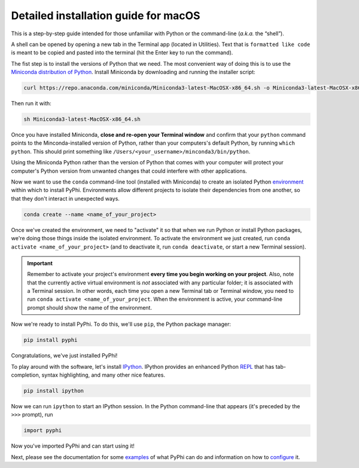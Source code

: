 .. _macos-installation:

Detailed installation guide for macOS
=====================================

This is a step-by-step guide intended for those unfamiliar with Python
or the command-line (*a.k.a.* the “shell”).

A shell can be opened by opening a new tab in the Terminal app (located in
Utilities). Text that is ``formatted like code`` is meant to be copied and
pasted into the terminal (hit the Enter key to run the command).

The fist step is to install the versions of Python that we need. The most
convenient way of doing this is to use the `Miniconda distribution of Python
<https://docs.conda.io/en/latest/miniconda.html>`__. Install Miniconda by
downloading and running the installer script:

.. code:: bash

    curl https://repo.anaconda.com/miniconda/Miniconda3-latest-MacOSX-x86_64.sh -o Miniconda3-latest-MacOSX-x86_64.sh

Then run it with:

.. code:: bash

    sh Miniconda3-latest-MacOSX-x86_64.sh

Once you have installed Miniconda, **close and re-open your Terminal window**
and confirm that your ``python`` command points to the Minconda-installed
version of Python, rather than your computers's default Python, by running
``which python``. This should print something like
``/Users/<your_username>/minconda3/bin/python``.

Using the Miniconda Python rather than the version of Python that comes with
your computer will protect your computer's Python version from unwanted
changes that could interfere with other applications.

Now we want to use the ``conda`` command-line tool (installed with Miniconda)
to create an isolated Python `environment
<https://docs.conda.io/projects/conda/en/latest/user-guide/concepts/environments.html>`_
within which to install PyPhi. Environments allow different projects to
isolate their dependencies from one another, so that they don't interact in
unexpected ways.

.. code:: bash

    conda create --name <name_of_your_project>

Once we've created the environment, we need to "activate" it so that when we
run Python or install Python packages, we're doing those things inside the
isolated environment. To activate the environment we just created, run
``conda activate <name_of_your_project>`` (and to deactivate it, run ``conda
deactivate``, or start a new Terminal session).

.. important::

    Remember to activate your project's environment **every time you begin
    working on your project**. Also, note that the currently active virtual
    environment is *not* associated with any particular folder; it is
    associated with a Terminal session. In other words, each time you open a
    new Terminal tab or Terminal window, you need to run ``conda activate
    <name_of_your_project``. When the environment is active, your
    command-line prompt should show the name of the environment.

Now we're ready to install PyPhi. To do this, we'll use ``pip``, the Python
package manager:

.. code:: bash

    pip install pyphi

Congratulations, we've just installed PyPhi!

To play around with the software, let's install `IPython
<https://ipython.readthedocs.io/en/stable/#>`__. IPython provides an enhanced
Python `REPL
<https://en.wikipedia.org/wiki/Read%E2%80%93eval%E2%80%93print_loop>`__ that
has tab-completion, syntax highlighting, and many other nice features.

.. code:: bash

    pip install ipython

Now we can run ``ipython`` to start an IPython session. In the Python
command-line that appears (it's preceded by the ``>>>`` prompt), run

.. code:: python

    import pyphi

Now you've imported PyPhi and can start using it!

Next, please see the documentation for some `examples
<https://pyphi.readthedocs.io/page/examples/>`__ of what PyPhi can do and
information on how to `configure
<https://pyphi.readthedocs.io/page/configuration.html>`__ it.